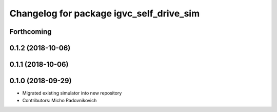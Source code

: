 ^^^^^^^^^^^^^^^^^^^^^^^^^^^^^^^^^^^^^^^^^
Changelog for package igvc_self_drive_sim
^^^^^^^^^^^^^^^^^^^^^^^^^^^^^^^^^^^^^^^^^

Forthcoming
-----------

0.1.2 (2018-10-06)
------------------

0.1.1 (2018-10-06)
------------------

0.1.0 (2018-09-29)
------------------
* Migrated existing simulator into new repository
* Contributors: Micho Radovnikovich
